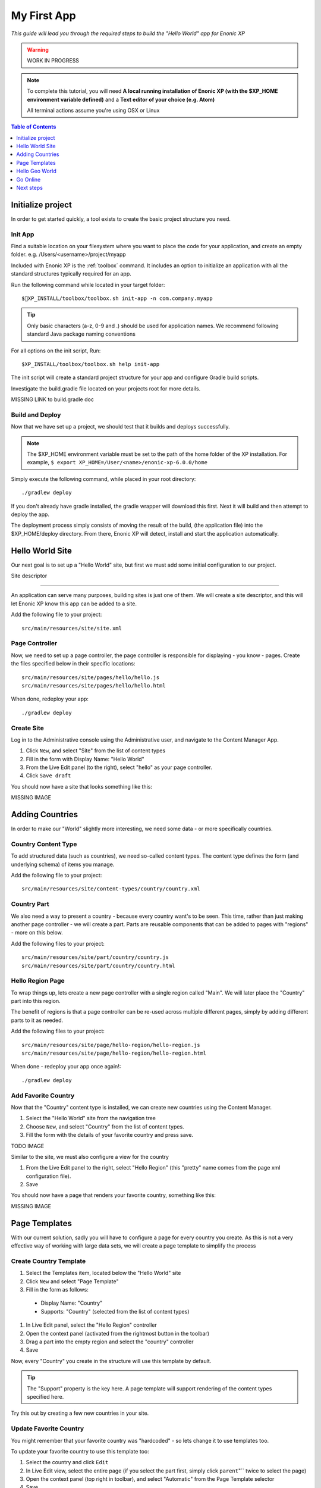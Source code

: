 My First App
************
*This guide will lead you through the required steps to build the  "Hello World" app for Enonic XP*

.. WARNING:: WORK IN PROGRESS

.. NOTE:: To complete this tutorial, you will need
  **A local running installation of Enonic XP (with the $XP_HOME environment variable defined)**
  and a **Text editor of your choice (e.g. Atom)**

  All terminal actions assume you're using OSX or Linux


.. contents:: Table of Contents
  :depth: 1
  :local:

Initialize project
==================

In order to get started quickly, a tool exists to create the basic project structure you need.


Init App
--------
Find a suitable location on your filesystem where you want to place the code for your application, and create an empty folder.
e.g. /Users/<username>/project/myapp

Included with Enonic XP is the :ref:`toolbox` command.
It includes an option to initialize an application with all the standard structures typically required for an app.

Run the following command while located in your target folder::

  $XP_INSTALL/toolbox/toolbox.sh init-app -n com.company.myapp

.. tip:: Only basic characters (a-z, 0-9 and .) should be used for application names. We recommend following standard Java package naming conventions

For all options on the init script, Run::

  $XP_INSTALL/toolbox/toolbox.sh help init-app


The init script will create a standard project structure for your app and configure Gradle build scripts.

Investigate the build.gradle file located on your projects root for more details.

MISSING LINK to build.gradle doc


Build and Deploy
----------------
Now that we have set up a project, we should test that it builds and deploys successfully.

.. note:: The $XP_HOME environment variable must be set to the path of the home folder of the XP installation.
  For example, ``$ export XP_HOME=/User/<name>/enonic-xp-6.0.0/home``

Simply execute the following command, while placed in your root directory::

  ./gradlew deploy

If you don't already have gradle installed, the gradle wrapper will download this first.
Next it will build and then attempt to deploy the app.

The deployment process simply consists of moving the result of the build, (the application file) into the $XP_HOME/deploy directory.
From there, Enonic XP will detect, install and start the application automatically.


Hello World Site
================

Our next goal is to set up a "Hello World" site,
but first we must add some initial configuration to our project.

Site descriptor

---------------

An application can serve many purposes, building sites is just one of them.
We will create a site descriptor, and this will let Enonic XP know this app can be added to a site.

Add the following file to your project::

  src/main/resources/site/site.xml


Page Controller
---------------

Now, we need to set up a page controller, the page controller is responsible for displaying - you know - pages.
Create the files specified below in their specific locations::

  src/main/resources/site/pages/hello/hello.js
  src/main/resources/site/pages/hello/hello.html

When done, redeploy your app::

  ./gradlew deploy


Create Site
-----------

Log in to the Administrative console using the Administrative user, and navigate to the Content Manager App.

#. Click ``New``, and select "Site" from the list of content types
#. Fill in the form with Display Name: "Hello World"
#. From the Live Edit panel (to the right), select "hello" as your page controller.
#. Click ``Save draft``

You should now have a site that looks something like this:

MISSING IMAGE


Adding Countries
================

In order to make our "World" slightly more interesting, we need some data
- or more specifically countries.

Country Content Type
--------------------

To add structured data (such as countries), we need so-called content types.
The content type defines the form (and underlying schema) of items you manage.

Add the following file to your project::

  src/main/resources/site/content-types/country/country.xml


Country Part
------------

We also need a way to present a country - because every country want's to be seen.
This time, rather than just making another page controller - we will create a part.
Parts are reusable components that can be added to pages with "regions" - more on this below.

Add the following files to your project::

  src/main/resources/site/part/country/country.js
  src/main/resources/site/part/country/country.html


Hello Region Page
-----------------

To wrap things up, lets create a new page controller with a single region called "Main".
We will later place the "Country" part into this region.

The benefit of regions is that a page controller can be re-used across multiple different pages,
simply by adding different parts to it as needed.

Add the following files to your project::

  src/main/resources/site/page/hello-region/hello-region.js
  src/main/resources/site/page/hello-region/hello-region.html

When done - redeploy your app once again!::

  ./gradlew deploy


Add Favorite Country
--------------------

Now that the "Country" content type is installed,
we can create new countries using the Content Manager.

#. Select the "Hello World" site from the navigation tree
#. Choose ``New``, and select "Country" from the list of content types.
#. Fill the form with the details of your favorite country and press save.

TODO IMAGE

Similar to the site, we must also configure a view for the country

#. From the Live Edit panel to the right, select "Hello Region" (this "pretty" name comes from the page xml configuration file).
#. Save

You should now have a page that renders your favorite country, something like this:

MISSING IMAGE


Page Templates
==============

With our current solution, sadly you will have to configure a page for every country you create.
As this is not a very effective way of working with large data sets, we will create a page template to simplify the process


Create Country Template
-----------------------

#. Select the Templates item, located below the "Hello World" site
#. Click ``New`` and select "Page Template"
#. Fill in the form as follows:

  * Display Name: "Country"
  * Supports: "Country" (selected from the list of content types)

#. In Live Edit panel, select the "Hello Region" controller
#. Open the context panel (activated from the rightmost button in the toolbar)
#. Drag a part into the empty region and select the "country" controller
#. Save

Now, every "Country" you create in the structure will use this template by default.

.. TIP:: The "Support" property is the key here. A page template will support rendering of the content types specified here.

Try this out by creating a few new countries in your site.

Update Favorite Country
------------------------

You might remember that your favorite country was "hardcoded" - so lets change it to use templates too.

To update your favorite country to use this template too:

#. Select the country and click ``Edit``
#. In Live Edit view, select the entire page (if you select the part first, simply click ``parent``"`` twice to select the page)
#. Open the context panel (top right in toolbar), and select "Automatic" from the Page Template selector
#. Save

You can at any time select another Page template, or even customize the presentation of a single item.

Hello Geo World
===============

Going back to your site, you will now see a list of the countries we have added.
To make this even more exiting, we will add some geo-location info and configuration capabilities to the site.

Cities
------

Add the following files to your project::

  src/main/resources/site/part/city-list/city-list.js
  src/main/resources/site/part/city-list/city-list.html
  src/main/resources/site/part/city-list/city-list.xml
  src/main/resources/site/assets/googlemaps??.js
  src/main/resources/site/content-type/city/city.xml
  src/main/resources/site/content-type/city/city.png

Build and deploy your project one final time.

To make use of the changes, do the following

#. Add the "City List" part to your "Country" page template
#. Create some Cities below a selected country (below are some sample data you may use)

When visiting a country page, the browser will now requested your location.
You should then see something like this:

MISSING Image (name of country at top, + google map with cities, also present the city which is closest to you using geo-distance sorting)



If you think the location question is noisy,
We added a simple configuration button to the part (using the city-list.xml file)
- so you can turn this feature on/off. Simply select the part in live edit, open the context panel and toggle on/off.

MISSING Image to turn feature on/off (radiobuttons?)


**MISSING SAMPLE DATA**


Go Online
=========

Now, that your "Hello World" is complete, it's time to go live.

#. Select the "Hello World" site in the navigation
#. Click ``Publish`` from the toolbar
#. Remember to check the ``Include children`` checkbox
#. After verifying everything in the Publishing Wizard window - click ``Publish``!

When clicking publish, all the selected items and changes are "cloned" from draft and into the master branch.

You will always see the draft items using the preview function of the Content Manager.
If you have placed your site on root level, you can also see your live site at this url: http://localhost:8080/portal/master/hello-word


Great job - you just created your first App for Enonic XP
- The Enonic team congratulates you - we look forward to see all the brilliant things you will make and are always looking for feedback.

Next steps
==========

IN PROGRESS

This tutorial only covered the basics of app development.

Multiple projects
-----------------

A **best practice** for working on multiple projects would involve keeping a separate XP_HOME folder for each project.
The folder structure for such a set up would look something like this::

  /Users/<name>/development
  /Users/<name>/development/software/<xp-install-version>
  /Users/<name>/development/xp-homes/<project-name>/home
  /Users/<name>/development/projects/<project-name>/<project-source-files>

An actual implementation with projects called my-first-app and company-site would look like this::

  /Users/mla/development/software/enonic-xp-5.3.0
  /Users/mla/development/software/enonic-xp-6.0.0
  /Users/mla/development/xp-homes/my-first-app/home
  /Users/mla/development/xp-homes/company-site/home
  /Users/mla/development/projects/my-first-app/...
  /Users/mla/development/projects/company-site/...

This allows you to have one Enonic XP installation for each version and as many different XP_HOME folders as you need for your projects.
When switching from one project to another, you only have to change the XP_HOME environment variable and then restart the installation of
the Enonic XP version that the project was created for.